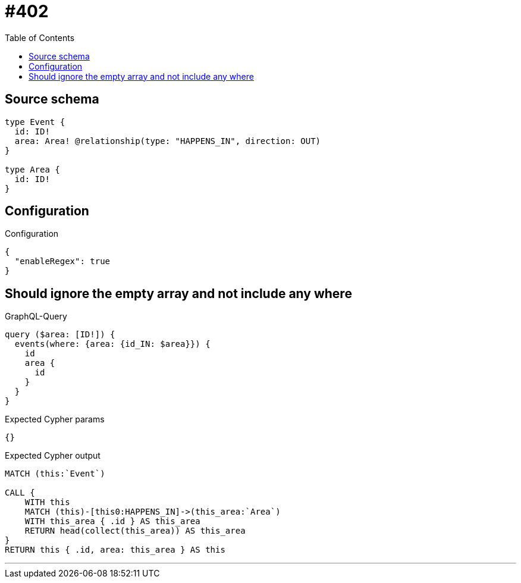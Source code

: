 :toc:

= #402

== Source schema

[source,graphql,schema=true]
----
type Event {
  id: ID!
  area: Area! @relationship(type: "HAPPENS_IN", direction: OUT)
}

type Area {
  id: ID!
}
----

== Configuration

.Configuration
[source,json,schema-config=true]
----
{
  "enableRegex": true
}
----
== Should ignore the empty array and not include any where

.GraphQL-Query
[source,graphql]
----
query ($area: [ID!]) {
  events(where: {area: {id_IN: $area}}) {
    id
    area {
      id
    }
  }
}
----

.Expected Cypher params
[source,json]
----
{}
----

.Expected Cypher output
[source,cypher]
----
MATCH (this:`Event`)

CALL {
    WITH this
    MATCH (this)-[this0:HAPPENS_IN]->(this_area:`Area`)
    WITH this_area { .id } AS this_area
    RETURN head(collect(this_area)) AS this_area
}
RETURN this { .id, area: this_area } AS this
----

'''


